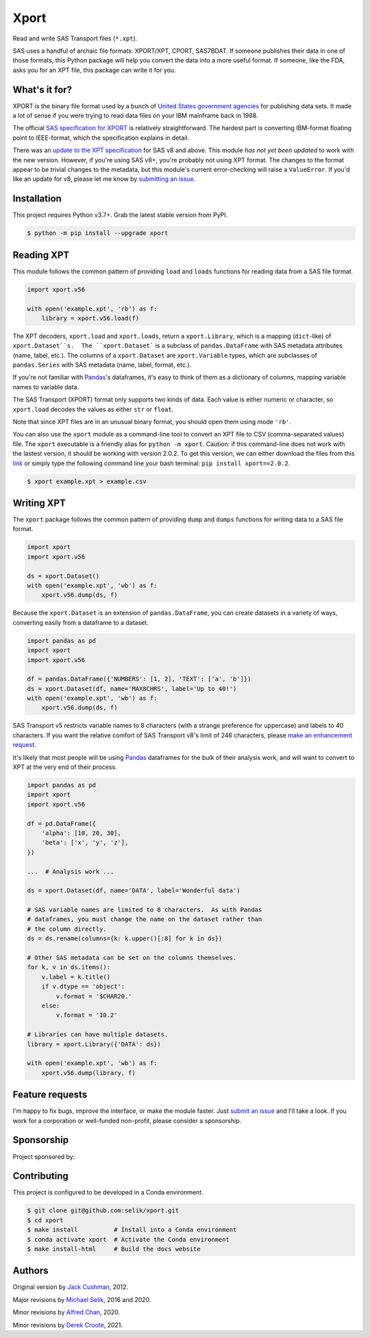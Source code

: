 ########################################################################
  Xport
########################################################################

.. sphinx-page-start

Read and write SAS Transport files (``*.xpt``).

SAS uses a handful of archaic file formats: XPORT/XPT, CPORT, SAS7BDAT.
If someone publishes their data in one of those formats, this Python
package will help you convert the data into a more useful format.  If
someone, like the FDA, asks you for an XPT file, this package can write
it for you.


What's it for?
==============

XPORT is the binary file format used by a bunch of `United States
government agencies`_ for publishing data sets. It made a lot of sense
if you were trying to read data files on your IBM mainframe back in
1988.

The official `SAS specification for XPORT`_ is relatively
straightforward. The hardest part is converting IBM-format floating
point to IEEE-format, which the specification explains in detail.

There was an `update to the XPT specification`_ for SAS v8 and above.
This module *has not yet been updated* to work with the new version.
However, if you're using SAS v8+, you're probably not using XPT
format. The changes to the format appear to be trivial changes to the
metadata, but this module's current error-checking will raise a
``ValueError``. If you'd like an update for v8, please let me know by
`submitting an issue`_.

.. _United States government agencies: https://www.google.com/search?q=site:.gov+xpt+file

.. _SAS specification for XPORT: http://support.sas.com/techsup/technote/ts140.pdf

.. _update to the XPT specification: https://support.sas.com/techsup/technote/ts140_2.pdf

.. _submitting an issue: https://github.com/selik/xport/issues/new



Installation
============

This project requires Python v3.7+.  Grab the latest stable version from
PyPI.

.. code:: bash

    $ python -m pip install --upgrade xport



Reading XPT
===========

This module follows the common pattern of providing ``load`` and
``loads`` functions for reading data from a SAS file format.

.. code:: python

    import xport.v56

    with open('example.xpt', 'rb') as f:
        library = xport.v56.load(f)


The XPT decoders, ``xport.load`` and ``xport.loads``, return a
``xport.Library``, which is a mapping (``dict``-like) of
``xport.Dataset``s.  The ``xport.Dataset``` is a subclass of
``pandas.DataFrame`` with SAS metadata attributes (name, label, etc.).
The columns of a ``xport.Dataset`` are ``xport.Variable`` types, which
are subclasses of ``pandas.Series`` with SAS metadata (name, label,
format, etc.).

If you're not familiar with `Pandas`_'s dataframes, it's easy to think
of them as a dictionary of columns, mapping variable names to variable
data.

The SAS Transport (XPORT) format only supports two kinds of data.  Each
value is either numeric or character, so ``xport.load`` decodes the
values as either ``str`` or ``float``.

Note that since XPT files are in an unusual binary format, you should
open them using mode ``'rb'``.

.. _Pandas: http://pandas.pydata.org/


You can also use the ``xport`` module as a command-line tool to convert
an XPT file to CSV (comma-separated values) file.  The ``xport``
executable is a friendly alias for ``python -m xport``. Caution: if this command-line does not work with the lastest version, it should be working with version 2.0.2. To get this version, we can either download the files from this `link`_ or simply type the following command line your bash terminal: ``pip install xport==2.0.2``.

.. _link: https://pypi.org/project/xport/2.0.2/#files

.. code:: bash

    $ xport example.xpt > example.csv


Writing XPT
===========

The ``xport`` package follows the common pattern of providing ``dump``
and ``dumps`` functions for writing data to a SAS file format.

.. code:: python

    import xport
    import xport.v56

    ds = xport.Dataset()
    with open('example.xpt', 'wb') as f:
        xport.v56.dump(ds, f)


Because the ``xport.Dataset`` is an extension of ``pandas.DataFrame``,
you can create datasets in a variety of ways, converting easily from a
dataframe to a dataset.

.. code:: python

    import pandas as pd
    import xport
    import xport.v56

    df = pandas.DataFrame({'NUMBERS': [1, 2], 'TEXT': ['a', 'b']})
    ds = xport.Dataset(df, name='MAX8CHRS', label='Up to 40!')
    with open('example.xpt', 'wb') as f:
        xport.v56.dump(ds, f)


SAS Transport v5 restricts variable names to 8 characters (with a
strange preference for uppercase) and labels to 40 characters.  If you
want the relative comfort of SAS Transport v8's limit of 246 characters,
please `make an enhancement request`_.


It's likely that most people will be using Pandas_ dataframes for the
bulk of their analysis work, and will want to convert to XPT at the
very end of their process.

.. code:: python

    import pandas as pd
    import xport
    import xport.v56

    df = pd.DataFrame({
        'alpha': [10, 20, 30],
        'beta': ['x', 'y', 'z'],
    })

    ...  # Analysis work ...

    ds = xport.Dataset(df, name='DATA', label='Wonderful data')

    # SAS variable names are limited to 8 characters.  As with Pandas
    # dataframes, you must change the name on the dataset rather than
    # the column directly.
    ds = ds.rename(columns={k: k.upper()[:8] for k in ds})

    # Other SAS metadata can be set on the columns themselves.
    for k, v in ds.items():
        v.label = k.title()
        if v.dtype == 'object':
            v.format = '$CHAR20.'
        else:
            v.format = '10.2'

    # Libraries can have multiple datasets.
    library = xport.Library({'DATA': ds})

    with open('example.xpt', 'wb') as f:
        xport.v56.dump(library, f)


Feature requests
================

I'm happy to fix bugs, improve the interface, or make the module
faster.  Just `submit an issue`_ and I'll take a look.  If you work for
a corporation or well-funded non-profit, please consider a sponsorship.

.. _make an enhancement request: https://github.com/selik/xport/issues/new
.. _submit an issue: https://github.com/selik/xport/issues/new


Sponsorship
===========

Project sponsored by:

|ProtocolFirst|

.. |ProtocolFirst| image:: docs/_static/protocolfirst.png
   :alt: Protocol First
   :target: https://www.protocolfirst.com


Contributing
============

This project is configured to be developed in a Conda environment.

.. code:: bash

    $ git clone git@github.com:selik/xport.git
    $ cd xport
    $ make install          # Install into a Conda environment
    $ conda activate xport  # Activate the Conda environment
    $ make install-html     # Build the docs website


Authors
=======

Original version by `Jack Cushman`_, 2012.

Major revisions by `Michael Selik`_, 2016 and 2020.

Minor revisions by `Alfred Chan`_, 2020.

Minor revisions by `Derek Croote`_, 2021.

.. _Jack Cushman: https://github.com/jcushman

.. _Michael Selik: https://github.com/selik

.. _Alfred Chan: https://github.com/alfred-b-chan

.. _Derek Croote: https://github.com/dcroote
